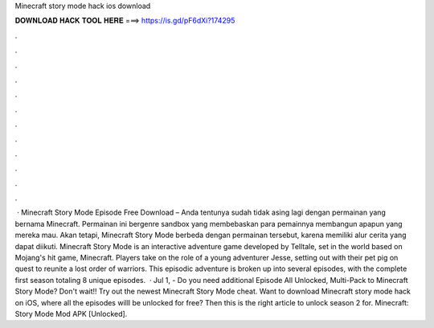 Minecraft story mode hack ios download

𝐃𝐎𝐖𝐍𝐋𝐎𝐀𝐃 𝐇𝐀𝐂𝐊 𝐓𝐎𝐎𝐋 𝐇𝐄𝐑𝐄 ===> https://is.gd/pF6dXi?174295

.

.

.

.

.

.

.

.

.

.

.

.

 · Minecraft Story Mode Episode Free Download – Anda tentunya sudah tidak asing lagi dengan permainan yang bernama Minecraft. Permainan ini bergenre sandbox yang membebaskan para pemainnya membangun apapun yang mereka mau. Akan tetapi, Minecraft Story Mode berbeda dengan permainan tersebut, karena memiliki alur cerita yang dapat diikuti. Minecraft Story Mode is an interactive adventure game developed by Telltale, set in the world based on Mojang's hit game, Minecraft. Players take on the role of a young adventurer Jesse, setting out with their pet pig on quest to reunite a lost order of warriors. This episodic adventure is broken up into several episodes, with the complete first season totaling 8 unique episodes.  · Jul 1, - Do you need additional Episode All Unlocked, Multi-Pack to Minecraft Story Mode? Don't wait!! Try out the newest Minecraft Story Mode cheat. Want to download Minecraft story mode hack on iOS, where all the episodes willl be unlocked for free? Then this is the right article to unlock season 2 for. Minecraft: Story Mode Mod APK [Unlocked].